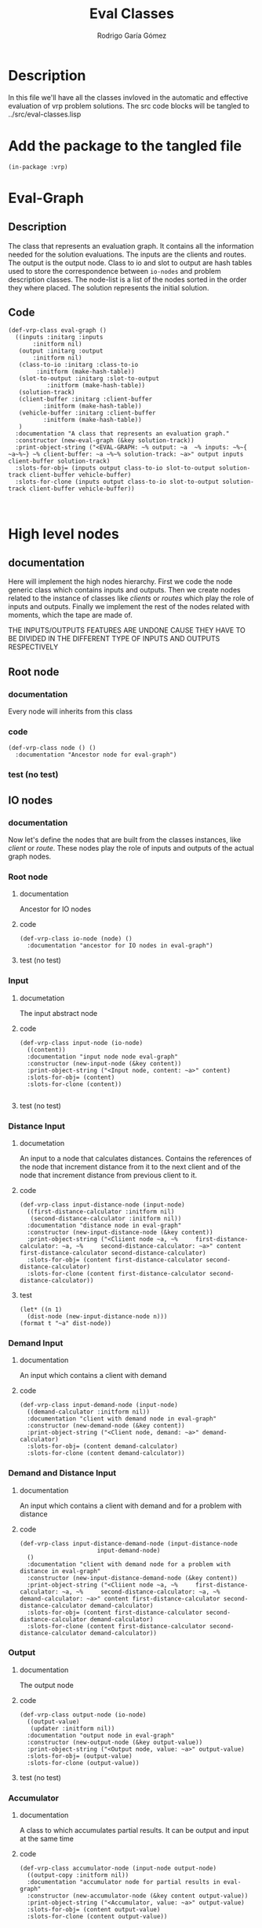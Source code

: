 #+TITLE: Eval Classes
#+AUTHOR: Rodrigo Garía Gómez
#+EMAIL: rodrigo.garcia21111@gmail.com

* Description
In this file we'll have all the classes invloved in the automatic and effective evaluation of vrp problem solutions. The src code blocks will be tangled to ../src/eval-classes.lisp

* Add the package to the tangled file
  #+BEGIN_SRC lisp +n -r :results none :exports code :tangle ../src/eval-classes.lisp 
    (in-package :vrp)
  #+END_SRC


* Eval-Graph
** Description
The class that represents an evaluation graph. It contains all the information needed for the solution evaluations. The inputs are the clients and routes. The output is the output node. Class to io and slot to output are hash tables used to store the correspondence between =io-nodes= and problem description classes. The node-list is a list of the nodes sorted in the order they where placed. The solution represents the initial solution.
** Code
#+BEGIN_SRC lisp +n -r :results none :exports code :tangle ../src/eval-classes.lisp 
	(def-vrp-class eval-graph ()
	  ((inputs :initarg :inputs
		   :initform nil)
	   (output :initarg :output
		   :initform nil)
	   (class-to-io :initarg :class-to-io
			:initform (make-hash-table))
	   (slot-to-output :initarg :slot-to-output
			   :initform (make-hash-table))
	   (solution-track)
	   (client-buffer :initarg :client-buffer
			  :initform (make-hash-table))
	   (vehicle-buffer :initarg :client-buffer
			  :initform (make-hash-table))
	   )
	  :documentation "A class that represents an evaluation graph."
	  :constructor (new-eval-graph (&key solution-track))
	  :print-object-string ("<EVAL-GRAPH: ~% output: ~a  ~% inputs: ~%~{  ~a~%~} ~% client-buffer: ~a ~%~% solution-track: ~a>" output inputs client-buffer solution-track)
	  :slots-for-obj= (inputs output class-to-io slot-to-output solution-track client-buffer vehicle-buffer)
	  :slots-for-clone (inputs output class-to-io slot-to-output solution-track client-buffer vehicle-buffer))


   #+END_SRC



* High level nodes
** documentation
Here will implement the high nodes hierarchy. First we code the node generic class which contains
inputs and outputs. Then we create nodes related to the instance of classes like /clients/ or
/routes/ which play the role of inputs and outputs. Finally we implement the rest of the nodes
related with moments, which the tape are made of.

THE INPUTS/OUTPUTS FEATURES ARE UNDONE CAUSE THEY HAVE TO BE DIVIDED IN THE DIFFERENT TYPE OF
INPUTS AND OUTPUTS RESPECTIVELY

** Root node
*** documentation
Every node will inherits from this class
*** code
#+BEGIN_SRC lisp +n -r :results none :exports code :tangle ../src/eval-classes.lisp
  (def-vrp-class node () ()
    :documentation "Ancestor node for eval-graph")
#+END_SRC
*** test (no test)
** IO nodes
*** documentation
Now let's define the nodes that are built from the classes instances, like /client/ or /route/.
These nodes play the role of inputs and outputs of the actual graph nodes.
*** Root node
**** documentation
Ancestor for IO nodes
**** code 
#+BEGIN_SRC lisp +n -r :results none :exports code :tangle ../src/eval-classes.lisp
  (def-vrp-class io-node (node) ()
    :documentation "ancestor for IO nodes in eval-graph")
#+END_SRC
**** test (no test)
*** Input
**** documetation
The input abstract node
**** code
#+BEGIN_SRC lisp +n -r :results none :exports code :tangle ../src/eval-classes.lisp
  (def-vrp-class input-node (io-node) 
    ((content))
    :documentation "input node node eval-graph"
    :constructor (new-input-node (&key content))
    :print-object-string ("<Input node, content: ~a>" content)
    :slots-for-obj= (content)
    :slots-for-clone (content))

#+END_SRC
**** test (no test)
*** Distance Input
**** documetation
An input to a node that calculates distances. Contains the references
of the node that increment distance from it to the next client and 
of the node that increment distance from previous client to it.  
**** code
#+BEGIN_SRC lisp +n -r :results none :exports code :tangle ../src/eval-classes.lisp
  (def-vrp-class input-distance-node (input-node) 
    ((first-distance-calculator :initform nil)
     (second-distance-calculator :initform nil))
    :documentation "distance node in eval-graph"
    :constructor (new-input-distance-node (&key content))
    :print-object-string ("<Cliient node ~a, ~%     first-distance-calculator: ~a, ~%     second-distance-calculator: ~a>" content first-distance-calculator second-distance-calculator)
    :slots-for-obj= (content first-distance-calculator second-distance-calculator)
    :slots-for-clone (content first-distance-calculator second-distance-calculator))
#+END_SRC
**** test
#+BEGIN_SRC lisp +n -r :results output :exports both.lisp
  (let* ((n 1) 
	(dist-node (new-input-distance-node n)))
  (format t "~a" dist-node))
#+END_SRC

#+RESULTS:
: <Distance node, first-distance-calculator: NIL, second-distance-calculator: NIL, content: 1>

*** Demand Input
**** documentation
An input which contains a client with demand
**** code
#+BEGIN_SRC lisp +n -r :results none :exports code :tangle ../src/eval-classes.lisp
  (def-vrp-class input-demand-node (input-node) 
    ((demand-calculator :initform nil))
    :documentation "client with demand node in eval-graph"
    :constructor (new-demand-node (&key content))
    :print-object-string ("<Client node, demand: ~a>" demand-calculator)
    :slots-for-obj= (content demand-calculator)
    :slots-for-clone (content demand-calculator))
#+END_SRC
*** Demand and Distance Input
**** documentation
An input which contains a client with demand and for a problem with
distance
**** code
#+BEGIN_SRC lisp +n -r :results none :exports code :tangle ../src/eval-classes.lisp
  (def-vrp-class input-distance-demand-node (input-distance-node
					    input-demand-node) 
    ()
    :documentation "client with demand node for a problem with distance in eval-graph"
    :constructor (new-input-distance-demand-node (&key content))
    :print-object-string ("<Cliient node ~a, ~%     first-distance-calculator: ~a, ~%     second-distance-calculator: ~a, ~%     demand-calculator: ~a>" content first-distance-calculator second-distance-calculator demand-calculator)
    :slots-for-obj= (content first-distance-calculator second-distance-calculator demand-calculator)
    :slots-for-clone (content first-distance-calculator second-distance-calculator demand-calculator))
#+END_SRC
*** Output
**** documentation
The output node
**** code
#+BEGIN_SRC lisp +n -r :results none :exports code :tangle ../src/eval-classes.lisp
    (def-vrp-class output-node (io-node) 
      ((output-value)
       (updater :initform nil))
      :documentation "output node in eval-graph"
      :constructor (new-output-node (&key output-value))   
      :print-object-string ("<Output node, value: ~a>" output-value)
      :slots-for-obj= (output-value)
      :slots-for-clone (output-value))
#+END_SRC
**** test (no test)
*** Accumulator
**** documentation
A class to which accumulates partial results. It can be
output and input at the same time
**** code
#+BEGIN_SRC lisp +n -r :results none :exports code :tangle ../src/eval-classes.lisp
  (def-vrp-class accumulator-node (input-node output-node) 
    ((output-copy :initform nil))
    :documentation "accumulator node for partial results in eval-graph"
    :constructor (new-accumulator-node (&key content output-value))
    :print-object-string ("<Accumulator, value: ~a>" output-value)
    :slots-for-obj= (content output-value)
    :slots-for-clone (content output-value))
#+END_SRC
*** Initial value Accumulator
**** documentation
An accumulator that is initialized with a value that will be modified later
**** code
#+BEGIN_SRC lisp +n -r :results none :exports code :tangle ../src/eval-classes.lisp
  (def-vrp-class initial-value-accumulator-node (accumulator-node) 
    ((initial-value))
    :documentation "accumulator node for partial results in eval-graph"
    :constructor (new-initial-value-accumulator-node (&key content output-value initial-value))
    :print-object-string ("Initial value accumulator node, initial value: ~a, content: ~a, output-value: ~a>" initial-value content output-value)
    :slots-for-obj= (initial-value content output-value)
    :slots-for-clone (initial-value content output-value))
#+END_SRC
*** Vehicle Input
**** documentation
This is an input for vehicles with capacity. This is usefull for problems that include heterogeneous fleet
**** code
#+BEGIN_SRC lisp +n -r :results none :exports code :tangle ../src/eval-classes.lisp
  (def-vrp-class input-vehicle-node (input-node) 
    ((dependent-accumulator :initform nil)) ;; An initial-value accumulator
    :documentation "vehicle node in eval-graph"
    :constructor (new-input-vehicle-node (&key content))
    :print-object-string ("<Vehicle node, content: ~a, accumulator: ~a>" content dependent-accumulator)
    :slots-for-obj= (content dependent-accumulator)
    :slots-for-clone (content dependent-accumulator)) 
#+END_SRC
*** Depot Input
**** documentation
To represent a simple depot in the tape
**** code
#+BEGIN_SRC lisp +n -r :results none :exports code :tangle ../src/eval-classes.lisp
  (def-vrp-class input-depot-node (input-distance-demand-node)
    ()
    :documentation "vehicle node in eval-graph"
    :constructor (new-input-depot-node (&key content))
    :print-object-string ("<Depot node, content: ~a, demand: ~a>" content demand-calculator)
    :slots-for-obj= (content demand-calculator first-distance-calculator second-distance-calculator)
    :slots-for-clone (content demand-calculator first-distance-calculator second-distance-calculator))
#+END_SRC

#+RESULTS:
: INPUT:
: NXT INPUT
: OUTPUT:
: PREV OUTPUT

* Low level nodes
** documentation
   Nodes that represents low level operations like increment total-distance, etc.
** Root node
*** documentation
A class to distinguish the low level nodes from the high level ones.
*** code
#+BEGIN_SRC lisp +n -r :results none :exports code :tangle ../src/eval-classes.lisp
  (def-vrp-class low-level-node (node) 
    ((previous-node) (next-node) (output-action))
    :documentation "low-level node in eval-graph")
#+END_SRC
*** test (no test)
** Increment distance node
*** documentation
A node to represent the increment distance operation
*** code
#+BEGIN_SRC lisp +n -r :results none :exports code :tangle ../src/eval-classes.lisp
  (def-vrp-class increment-distance-node (low-level-node) 
      ((from-client) (to-client) (distance-matrix))
      :documentation "increment distance node in eval-graph"
    :constructor (new-increment-distance-node (&key previous-node next-node output-action from-client to-client distance-matrix))
      :print-object-string ("<output: ~a>" output-action)
      :slots-for-obj= (previous-node next-node output-action from-client to-client distance-matrix)
      :slots-for-clone (previous-node next-node output-action from-client to-client distance-matrix))
#+END_SRC
** Decrement capacity node
*** documentation
    This node is the one which decrement the capacity of the vehicle assingned to a route in the same value that have the demand of the current client. Actually we increment an action slot called total-demand, that is equivalent to decrement the actual capacity of the vehicle.
*** code 
#+BEGIN_SRC lisp +n -r :results none :exports code :tangle ../src/eval-classes.lisp
  (def-vrp-class decrement-capacity-node (low-level-node)
    ((input-with-demand))
    :documentation "decrement capacity node in eval-graph"
    :constructor (new-decrement-capacity-node (&key previous-node next-node output-action input-with-demand))
    :print-object-string ("decrement-capacity: ~a>" output-action)
    :slots-for-obj= (previous-node next-node output-action input-with-demand)
    :slots-for-clone (previous-node next-node output-action input-with-demand))
#+END_SRC
** Increment accumulator node
*** documentation
This node is the one to increment the value of an accumulator with the
value of another one
*** code
#+BEGIN_SRC lisp +n -r :results none :exports code :tangle ../src/eval-classes.lisp
  (def-vrp-class increment-accumulator-node (low-level-node)
    ((partial-accumulator))
    :documentation "increment accumulator node in eval-graph"
    :constructor (new-increment-accumulator-node (&key previous-node next-node output-action partial-accumulator))
    :print-object-string ("increment accumulator node, prev: ~a, next: ~a>" previous-node next-node)
    :slots-for-obj= (previous-node next-node output-action partial-accumulator)
    :slots-for-clone (previous-node next-node output-action partial-accumulator))
#+END_SRC
** Penalize node
*** documentation
This node is the one that penalizes a magnitude and stores it in another accumulator.
*** code
#+BEGIN_SRC lisp +n -r :results none :exports code :tangle ../src/eval-classes.lisp
  (def-vrp-class penalize-accumulator-node (low-level-node)
    ((partial-accumulator)
     (factor))
    :documentation "penalize node in eval-graph"
    :constructor (new-penalize-accumulator-node (&key previous-node next-node output-action partial-accumulator factor))
    :print-object-string ("Penalizee node, prev: ~a, next: ~a>" previous-node next-node)
    :slots-for-obj= (previous-node next-node output-action partial-accumulator factor)
    :slots-for-clone (previous-node next-node output-action partial-accumulator factor))
#+END_SRC

